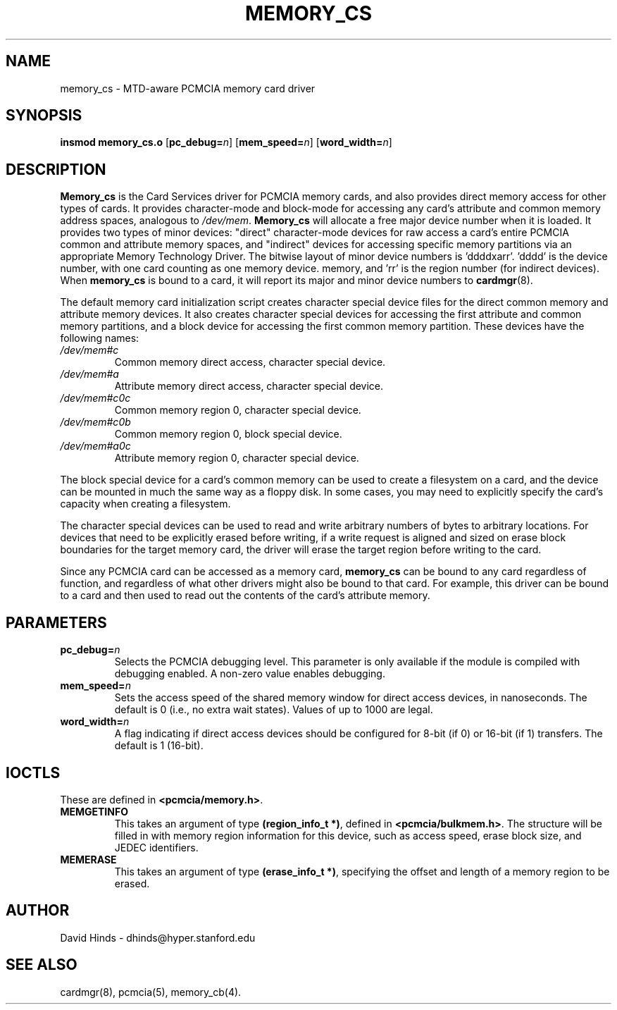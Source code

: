 .\" Copyright (C) 1998 David A. Hinds -- dhinds@hyper.stanford.edu
.\" memory_cs.4 1.9 1999/02/08 08:02:02
.\"
.TH MEMORY_CS 4 "1999/02/08 08:02:02" "pcmcia-cs"
.SH NAME
memory_cs \- MTD-aware PCMCIA memory card driver
.SH SYNOPSIS
.B insmod memory_cs.o
.RB [ pc_debug=\c
.IR n ]
.RB [ mem_speed=\c
.IR n ]
.RB [ word_width=\c
.IR n ]
.SH DESCRIPTION
.B Memory_cs
is the Card Services driver for PCMCIA memory cards, and also provides
direct memory access for other types of cards.
It provides character-mode and block-mode for accessing any card's
attribute and common memory address spaces, analogous to
.IR /dev/mem .
.B Memory_cs
will allocate a free major device number when it is loaded.  It
provides two types of minor devices: "direct" character-mode devices
for raw access a card's entire PCMCIA common and attribute memory
spaces, and "indirect" devices for accessing specific memory
partitions via an appropriate Memory Technology Driver.  The
bitwise layout of minor device numbers is 'ddddxarr'.  'dddd'
is the device number, with one card counting as one memory device.
'x' is set if this is a direct-access device, 'a' is set for attribute
memory, and 'rr' is the region number (for indirect devices).  When
.B memory_cs
is bound to a card, it will report its major and minor device numbers
to
.BR cardmgr (8).
.PP
The default memory card initialization script creates character
special device files for the direct common memory and attribute memory
devices.  It also creates character special devices for accessing the
first attribute and common memory partitions, and a block device for
accessing the first common memory partition.  These devices have the
following names: 
.TP
.I /dev/mem#c
Common memory direct access, character special device.
.TP
.I /dev/mem#a
Attribute memory direct access, character special device.
.TP
.I /dev/mem#c0c
Common memory region 0, character special device.
.TP
.I /dev/mem#c0b
Common memory region 0, block special device.
.TP
.I /dev/mem#a0c
Attribute memory region 0, character special device.
.PP
The block special device for a card's common memory can be used to
create a filesystem on a card, and the device can be mounted in much
the same way as a floppy disk.  In some cases, you may need to
explicitly specify the card's capacity when creating a filesystem.
.PP
The character special devices can be used to read and write arbitrary
numbers of bytes to arbitrary locations.  For devices that need to be
explicitly erased before writing, if a write request is aligned and
sized on erase block boundaries for the target memory card, the driver
will erase the target region before writing to the card.
.PP
Since any PCMCIA card can be accessed as a memory card,
.B memory_cs
can be bound to any card regardless of function, and regardless of
what other drivers might also be bound to that card.  For example,
this driver can be bound to a card and then used to read out the
contents of the card's attribute memory.
.SH PARAMETERS
.TP
.BI pc_debug= n
Selects the PCMCIA debugging level.  This parameter is only available
if the module is compiled with debugging enabled.  A non-zero value
enables debugging.
.TP
.BI mem_speed= n
Sets the access speed of the shared memory window for direct access
devices, in nanoseconds.  The default is 0 (i.e., no extra wait
states).  Values of up to 1000 are legal.
.TP
.BI word_width= n
A flag indicating if direct access devices should be configured for
8-bit (if 0) or 16-bit (if 1) transfers.  The default is 1 (16-bit).
.SH IOCTLS
These are defined in
.BR <pcmcia/memory.h> .
.TP
.B MEMGETINFO
This takes an argument of type
.BR (region_info_t\ *) ,
defined in
.BR <pcmcia/bulkmem.h> .
The structure will be filled in with memory region information for 
this device, such as access speed, erase block size, and JEDEC
identifiers.  
.TP
.B MEMERASE
This takes an argument of type
.BR (erase_info_t\ *) ,
specifying the offset and length of a memory region to be erased.  
.SH AUTHOR
David Hinds \- dhinds@hyper.stanford.edu
.SH "SEE ALSO"
cardmgr(8), pcmcia(5), memory_cb(4).
